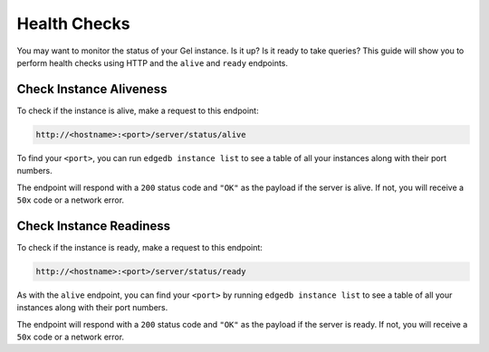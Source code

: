 .. _ref_guide_deployment_health_checks:

=============
Health Checks
=============

You may want to monitor the status of your Gel instance. Is it up? Is it
ready to take queries? This guide will show you to perform health checks using
HTTP and the ``alive`` and ``ready`` endpoints.


Check Instance Aliveness
========================

To check if the instance is alive, make a request to this endpoint:

.. code-block::

    http://<hostname>:<port>/server/status/alive

To find your ``<port>``, you can run ``edgedb instance list`` to see a table of
all your instances along with their port numbers.

The endpoint will respond with a ``200`` status code and ``"OK"`` as the
payload if the server is alive. If not, you will receive a ``50x`` code or a
network error.

Check Instance Readiness
========================

To check if the instance is ready, make a request to this endpoint:

.. code-block::

    http://<hostname>:<port>/server/status/ready

As with the ``alive`` endpoint, you can find your ``<port>`` by running
``edgedb instance list`` to see a table of all your instances along with their
port numbers.

The endpoint will respond with a ``200`` status code and ``"OK"`` as the
payload if the server is ready. If not, you will receive a ``50x`` code or a
network error.
